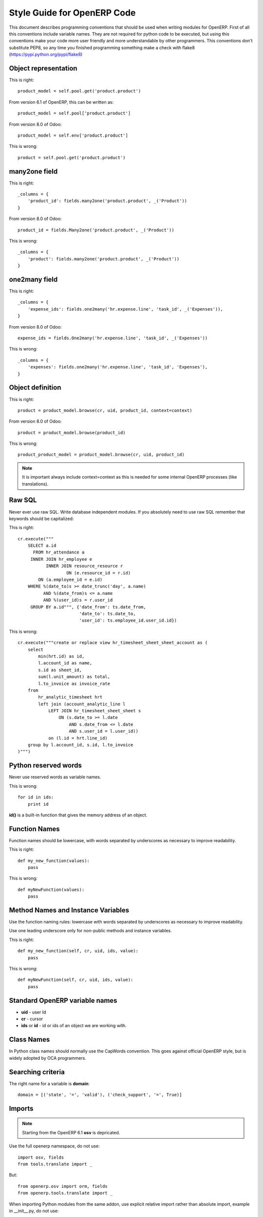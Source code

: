 Style Guide for OpenERP Code
****************************

This document describes programming conventions that should be used when writing modules for OpenERP. First of all this conventions include variable names. They are not required for python code to be executed, but using this conventions make your code more user friendly and more understandable by other programmers. This conventions don't substitute PEP8, so any time you finished programming something make a check with flake8 (https://pypi.python.org/pypi/flake8)


Object representation
=====================

This is right::

    product_model = self.pool.get('product.product')

From version 6.1 of OpenERP, this can be written as::

    product_model = self.pool['product.product']

From version 8.0 of Odoo::

    product_model = self.env['product.product']

This is wrong::

    product = self.pool.get('product.product')
    

many2one field
==============

This is right::

    _columns = {
        'product_id': fields.many2one('product.product', _('Product'))
    }

From version 8.0 of Odoo::

    product_id = fields.Many2one('product.product', _('Product'))

This is wrong::

    _columns = {
        'product': fields.many2one('product.product', _('Product'))
    }


one2many field
==============

This is right::

    _columns = {
        'expense_ids': fields.one2many('hr.expense.line', 'task_id', _('Expenses')),
    }

From version 8.0 of Odoo::

    expense_ids = fields.One2many('hr.expense.line', 'task_id', _('Expenses'))

This is wrong::
    
    _columns = {
        'expenses': fields.one2many('hr.expense.line', 'task_id', 'Expenses'),
    }


Object definition
=================

This is right::

    product = product_model.browse(cr, uid, product_id, context=context)

From version 8.0 of Odoo::

    product = product_model.browse(product_id)

This is wrong::

    product_product_model = product_model.browse(cr, uid, product_id)
    
.. note:: It is important always include context=context as this is needed for some internal OpenERP processes (like translations).
    

Raw SQL
=======

Never ever use raw SQL. Write database independent modules. If you absolutely need to use raw SQL remember that keywords should be capitalized::

This is right::

    cr.execute("""
        SELECT a.id
          FROM hr_attendance a
         INNER JOIN hr_employee e
               INNER JOIN resource_resource r
                       ON (e.resource_id = r.id)
            ON (a.employee_id = e.id)
        WHERE %(date_to)s >= date_trunc('day', a.name)
              AND %(date_from)s <= a.name
              AND %(user_id)s = r.user_id
         GROUP BY a.id""", {'date_from': ts.date_from,
                            'date_to': ts.date_to,
                            'user_id': ts.employee_id.user_id.id})

This is wrong::

    cr.execute("""create or replace view hr_timesheet_sheet_sheet_account as (
        select
            min(hrt.id) as id,
            l.account_id as name,
            s.id as sheet_id,
            sum(l.unit_amount) as total,
            l.to_invoice as invoice_rate
        from
            hr_analytic_timesheet hrt
            left join (account_analytic_line l
                LEFT JOIN hr_timesheet_sheet_sheet s
                    ON (s.date_to >= l.date
                        AND s.date_from <= l.date
                        AND s.user_id = l.user_id))
                on (l.id = hrt.line_id)
        group by l.account_id, s.id, l.to_invoice
    )""")


Python reserved words
=====================

Never use reserved words as variable names.

This is wrong::

    for id in ids:
        print id

**id()** is a built-in function that gives the memory address of an object.


Function Names
==============

Function names should be lowercase, with words separated by underscores as necessary to improve readability.

This is right::

    def my_new_function(values):
        pass
    

This is wrong::

    def myNewFunction(values):
        pass


Method Names and Instance Variables
===================================

Use the function naming rules: lowercase with words separated by underscores as necessary to improve readability.

Use one leading underscore only for non-public methods and instance variables.

This is right::

    def my_new_function(self, cr, uid, ids, value):
        pass


This is wrong::

    def myNewFunction(self, cr, uid, ids, value):
        pass


Standard OpenERP variable names
===============================

- **uid** - user Id
- **cr** - cursor
- **ids** or **id** - id or ids of an object we are working with.  


Class Names
===========

In Python class names should normally use the CapWords convention. This goes against official OpenERP style, but is widely adopted by OCA programmers.


Searching criteria
==================

The right name for a variable is **domain**::

    domain = [('state', '=', 'valid'), ('check_support', '=', True)]


Imports
=======

.. note:: Starting from the OpenERP 6.1 **osv** is depricated.

Use the full openerp namespace, do not use::

    import osv, fields
    from tools.translate import _

But::

    from openerp.osv import orm, fields
    from openerp.tools.translate import _
    
When importing Python modules from the same addon, use explicit relative import rather than absolute import, example in __init__.py, do not use::

    import sale

But::

    from . import sale


Models
======

.. note:: Starting from the OpenERP 6.1 **osv** is deprecated.

Do not use::

    class my_class(osv.osv):
        pass
        
    class my_transient_class(osv.osv_memory):
        pass

From version 6.1 of OpenERP::
    
    class MyClass(orm.Model):
        pass
        
    class my_transient_class(orm.TransientModel):
        pass

From version 8.0 of Odoo::

    class MyClass(models.Model)

Do not instantiate the model classes after their declaration

When you create a new model, do not forget the `_description` attribute.


Time format 
===========

Do not write  your own time formatter ("%Y-%m-%d"), but use Openerp constants::
  
    from openerp.tools import DEFAULT_SERVER_DATE_FORMAT 
    
or (for datetime):: 

    from openerp.tools import DEFAULT_SERVER_DATETIME_FORMAT 
     
and use it in this way::

    date_variable.strftime(DEFAULT_SERVER_DATE_FORMAT)
    datetime.strptime(date_variable, DEFAULT_SERVER_DATE_FORMAT)
    
or::

    datetime_variable.strftime(DEFAULT_SERVER_DATETIME_FORMAT) 
    datetime.strptime(datetime_variable, DEFAULT_SERVER_DATETIME_FORMAT)


Translations
============   
    
There are some messages written in code that must be translatable (rewrite of fields labels, user messages, etc).

To do it, make this import (version 6.1 of OpenERP)::
    
    from openerp.tools.translate import _

From version 8.0 of Odoo::

    from openerp import _

See this link for more tips about how to correctly handle this translatable texts:
https://doc.openerp.com/contribute/15_guidelines/coding_guidelines_framework/#use-the-gettext-method-correctly
   

Exception Management
====================
   
 - Do not use  **osv.except_osv**, it is deprecated.
 - Use **orm.except_orm** when error is not technical and should be useful to end user (and maybe translated)::

    raise orm.except_orm(_('Error'), _('No Asset selected, nothing to reserve'))

   From version 8.0 of Odoo **except_orm** exception is deprecated. We should use openerp.exceptions (Ex.: Warning) and subclasses instances::

    from openerp import exceptions

    raise exceptions.ValidationError(_("The beginning and the end of itinerary can't be the same"))

 - Try to use Python Builtin exception when appropriate see: http://docs.python.org/2/library/exceptions.html
 - Do not translate technical exception messages.
 - Avoid exclamation mark (!) in error messages


Context
=======

It can happen that context is not passed to the function and it's value is *None*. We can get a lot information just from the user id, so instead of assigning to context an empty dictionary use this variant::


    context = context or self.pool['res.users'].context_get(cr, uid)

To not make the query when context dictionary is already {} (maybe you can be interested in not propagating user context and you pass explicitly context={} in your call to the function).


Acknowledgments
---------------

Thanks to Pedro Manuel Baeza Romero for useful suggestions.

